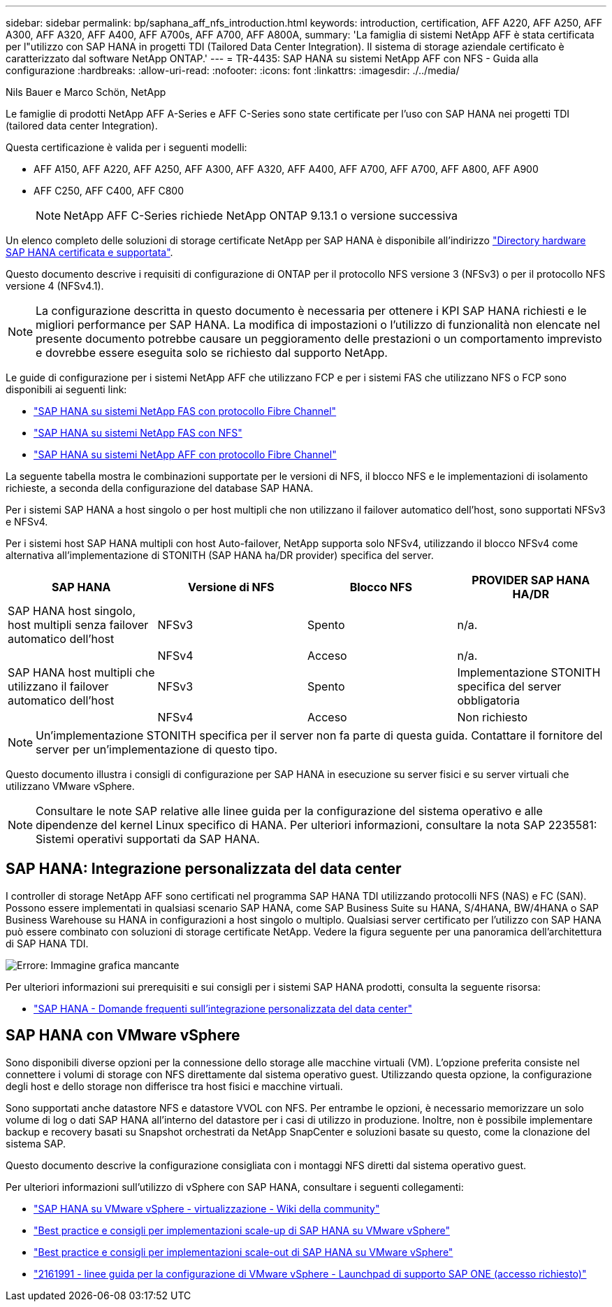 ---
sidebar: sidebar 
permalink: bp/saphana_aff_nfs_introduction.html 
keywords: introduction, certification, AFF A220, AFF A250, AFF A300, AFF A320, AFF A400, AFF A700s, AFF A700, AFF A800A, 
summary: 'La famiglia di sistemi NetApp AFF è stata certificata per l"utilizzo con SAP HANA in progetti TDI (Tailored Data Center Integration). Il sistema di storage aziendale certificato è caratterizzato dal software NetApp ONTAP.' 
---
= TR-4435: SAP HANA su sistemi NetApp AFF con NFS - Guida alla configurazione
:hardbreaks:
:allow-uri-read: 
:nofooter: 
:icons: font
:linkattrs: 
:imagesdir: ./../media/


Nils Bauer e Marco Schön, NetApp

Le famiglie di prodotti NetApp AFF A-Series e AFF C-Series sono state certificate per l'uso con SAP HANA nei progetti TDI (tailored data center Integration).

Questa certificazione è valida per i seguenti modelli:

* AFF A150, AFF A220, AFF A250, AFF A300, AFF A320, AFF A400, AFF A700, AFF A700, AFF A800, AFF A900
* AFF C250, AFF C400, AFF C800
+

NOTE: NetApp AFF C-Series richiede NetApp ONTAP 9.13.1 o versione successiva



Un elenco completo delle soluzioni di storage certificate NetApp per SAP HANA è disponibile all'indirizzo https://www.sap.com/dmc/exp/2014-09-02-hana-hardware/enEN/#/solutions?filters=v:deCertified;ve:13["Directory hardware SAP HANA certificata e supportata"^].

Questo documento descrive i requisiti di configurazione di ONTAP per il protocollo NFS versione 3 (NFSv3) o per il protocollo NFS versione 4 (NFSv4.1).


NOTE: La configurazione descritta in questo documento è necessaria per ottenere i KPI SAP HANA richiesti e le migliori performance per SAP HANA. La modifica di impostazioni o l'utilizzo di funzionalità non elencate nel presente documento potrebbe causare un peggioramento delle prestazioni o un comportamento imprevisto e dovrebbe essere eseguita solo se richiesto dal supporto NetApp.

Le guide di configurazione per i sistemi NetApp AFF che utilizzano FCP e per i sistemi FAS che utilizzano NFS o FCP sono disponibili ai seguenti link:

* https://docs.netapp.com/us-en/netapp-solutions-sap/bp/saphana_fas_fc_introduction.html["SAP HANA su sistemi NetApp FAS con protocollo Fibre Channel"^]
* https://docs.netapp.com/us-en/netapp-solutions-sap/bp/saphana-fas-nfs_introduction.html["SAP HANA su sistemi NetApp FAS con NFS"^]
* https://docs.netapp.com/us-en/netapp-solutions-sap/bp/saphana_aff_fc_introduction.html["SAP HANA su sistemi NetApp AFF con protocollo Fibre Channel"^]


La seguente tabella mostra le combinazioni supportate per le versioni di NFS, il blocco NFS e le implementazioni di isolamento richieste, a seconda della configurazione del database SAP HANA.

Per i sistemi SAP HANA a host singolo o per host multipli che non utilizzano il failover automatico dell'host, sono supportati NFSv3 e NFSv4.

Per i sistemi host SAP HANA multipli con host Auto-failover, NetApp supporta solo NFSv4, utilizzando il blocco NFSv4 come alternativa all'implementazione di STONITH (SAP HANA ha/DR provider) specifica del server.

|===
| SAP HANA | Versione di NFS | Blocco NFS | PROVIDER SAP HANA HA/DR 


| SAP HANA host singolo, host multipli senza failover automatico dell'host | NFSv3 | Spento | n/a. 


|  | NFSv4 | Acceso | n/a. 


| SAP HANA host multipli che utilizzano il failover automatico dell'host | NFSv3 | Spento | Implementazione STONITH specifica del server obbligatoria 


|  | NFSv4 | Acceso | Non richiesto 
|===

NOTE: Un'implementazione STONITH specifica per il server non fa parte di questa guida. Contattare il fornitore del server per un'implementazione di questo tipo.

Questo documento illustra i consigli di configurazione per SAP HANA in esecuzione su server fisici e su server virtuali che utilizzano VMware vSphere.


NOTE: Consultare le note SAP relative alle linee guida per la configurazione del sistema operativo e alle dipendenze del kernel Linux specifico di HANA. Per ulteriori informazioni, consultare la nota SAP 2235581: Sistemi operativi supportati da SAP HANA.



== SAP HANA: Integrazione personalizzata del data center

I controller di storage NetApp AFF sono certificati nel programma SAP HANA TDI utilizzando protocolli NFS (NAS) e FC (SAN). Possono essere implementati in qualsiasi scenario SAP HANA, come SAP Business Suite su HANA, S/4HANA, BW/4HANA o SAP Business Warehouse su HANA in configurazioni a host singolo o multiplo. Qualsiasi server certificato per l'utilizzo con SAP HANA può essere combinato con soluzioni di storage certificate NetApp. Vedere la figura seguente per una panoramica dell'architettura di SAP HANA TDI.

image:saphana_aff_nfs_image1.png["Errore: Immagine grafica mancante"]

Per ulteriori informazioni sui prerequisiti e sui consigli per i sistemi SAP HANA prodotti, consulta la seguente risorsa:

* http://go.sap.com/documents/2016/05/e8705aae-717c-0010-82c7-eda71af511fa.html["SAP HANA - Domande frequenti sull'integrazione personalizzata del data center"^]




== SAP HANA con VMware vSphere

Sono disponibili diverse opzioni per la connessione dello storage alle macchine virtuali (VM). L'opzione preferita consiste nel connettere i volumi di storage con NFS direttamente dal sistema operativo guest. Utilizzando questa opzione, la configurazione degli host e dello storage non differisce tra host fisici e macchine virtuali.

Sono supportati anche datastore NFS e datastore VVOL con NFS. Per entrambe le opzioni, è necessario memorizzare un solo volume di log o dati SAP HANA all'interno del datastore per i casi di utilizzo in produzione. Inoltre, non è possibile implementare backup e recovery basati su Snapshot orchestrati da NetApp SnapCenter e soluzioni basate su questo, come la clonazione del sistema SAP.

Questo documento descrive la configurazione consigliata con i montaggi NFS diretti dal sistema operativo guest.

Per ulteriori informazioni sull'utilizzo di vSphere con SAP HANA, consultare i seguenti collegamenti:

* link:https://wiki.scn.sap.com/wiki/display/VIRTUALIZATION/SAP+HANA+on+VMware+vSphere["SAP HANA su VMware vSphere - virtualizzazione - Wiki della community"^]
* link:http://www.vmware.com/files/pdf/SAP_HANA_on_vmware_vSphere_best_practices_guide.pdf["Best practice e consigli per implementazioni scale-up di SAP HANA su VMware vSphere"^]
* link:http://www.vmware.com/files/pdf/sap-hana-scale-out-deployments-on-vsphere.pdf["Best practice e consigli per implementazioni scale-out di SAP HANA su VMware vSphere"^]
* link:https://launchpad.support.sap.com/#/notes/2161991["2161991 - linee guida per la configurazione di VMware vSphere - Launchpad di supporto SAP ONE (accesso richiesto)"^]


